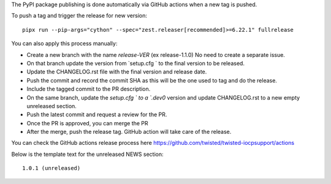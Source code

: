 The PyPI package publishing is done automatically via GitHub actions when a new tag is pushed.

To push a tag and trigger the release for new version::

    pipx run --pip-args="cython" --spec="zest.releaser[recommended]>=6.22.1" fullrelease

You can also apply this process manually:

* Create a new branch with the name `release-VER` (ex release-1.1.0) No need to create a separate issue.
* On that branch update the version from `setup.cfg ` to the final version to be released.
* Update the  CHANGELOG.rst file with the final version and release date.
* Push the commit and record the commit SHA as this will be the one used to tag and do the release.
* Include the tagged commit to the PR description.
* On the same branch, update the `setup.cfg ` to a `.dev0` version and update CHANGELOG.rst to a new empty unreleased section.
* Push the latest commit and request a review for the PR.
* Once the PR is approved, you can merge the PR
* After the merge, push the release tag. GitHub action will take care of the release.

You can check the GitHub actions release process here https://github.com/twisted/twisted-iocpsupport/actions

Below is the template text for the unreleased NEWS section::

    1.0.1 (unreleased)
